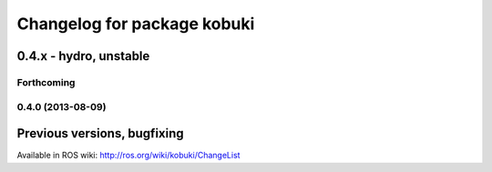 ^^^^^^^^^^^^^^^^^^^^^^^^^^^^
Changelog for package kobuki
^^^^^^^^^^^^^^^^^^^^^^^^^^^^

0.4.x - hydro, unstable
=======================

Forthcoming
-----------

0.4.0 (2013-08-09)
------------------

Previous versions, bugfixing
============================

Available in ROS wiki: http://ros.org/wiki/kobuki/ChangeList
